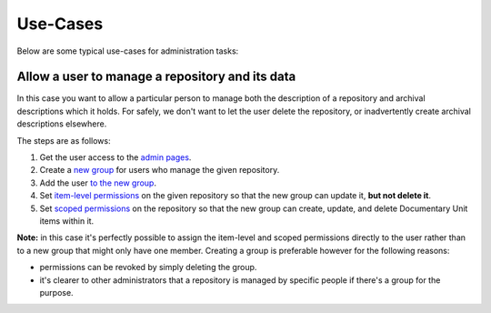 =========
Use-Cases
=========

Below are some typical use-cases for administration tasks:

Allow a user to manage a repository and its data
================================================

In this case you want to allow a particular person to manage both the description of a repository and archival
descriptions which it holds. For safely, we don't want to let the user delete the repository, or inadvertently create
archival descriptions elsewhere.

The steps are as follows:

1. Get the user access to the `admin pages
   <http://documentation.ehri-project.eu/en/latest/administration/access.html#accessing-the-portal-administration-pages>`_.
2. Create a `new group <http://documentation.ehri-project.eu/en/latest/administration/groups.html#creating-groups>`_ for
   users who manage the given repository.
3. Add the user `to the new group
   <http://documentation.ehri-project.eu/en/latest/administration/groups.html#adding-users-to-groups>`_.
4. Set `item-level permissions
   <http://documentation.ehri-project.eu/en/latest/administration/groups.html#item-level-permissions>`_ on the given
   repository so that the new group can update it, **but not delete it**.
5. Set `scoped permissions
   <http://documentation.ehri-project.eu/en/latest/administration/groups.html#scoped-permissions>`_ on the repository so
   that the new group can create, update, and delete Documentary Unit items within it.

**Note:** in this case it's perfectly possible to assign the item-level and scoped permissions directly to the user
rather than to a new group that might only have one member. Creating a group is preferable however for the following
reasons:

- permissions can be revoked by simply deleting the group.
- it's clearer to other administrators that a repository is managed by specific people if there's a group for the
  purpose.
